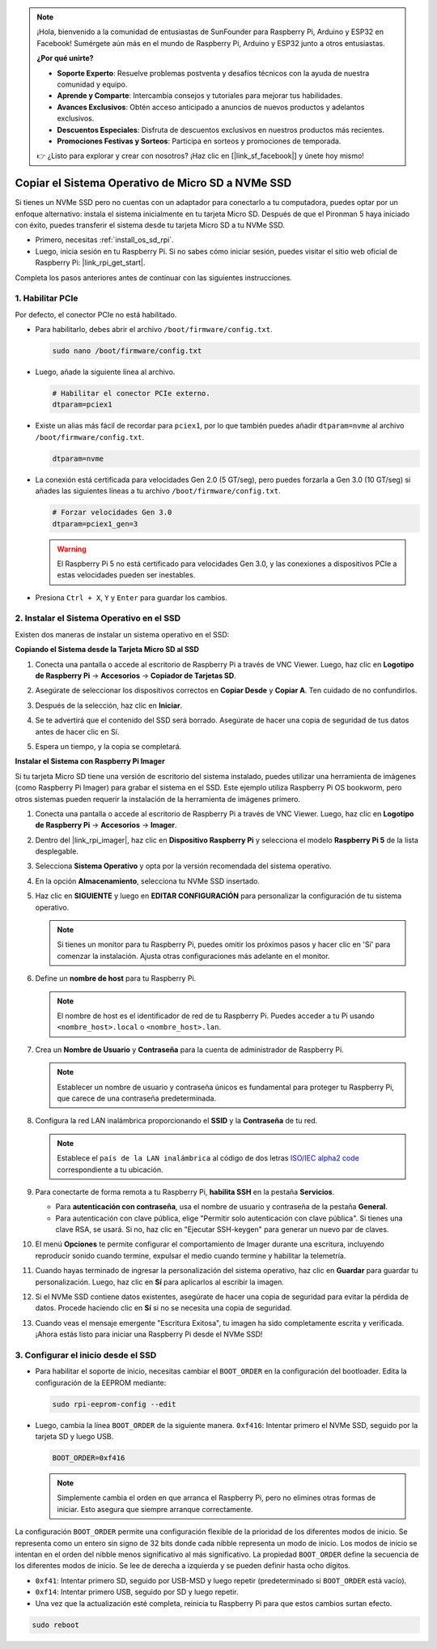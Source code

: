 .. note::

    ¡Hola, bienvenido a la comunidad de entusiastas de SunFounder para Raspberry Pi, Arduino y ESP32 en Facebook! Sumérgete aún más en el mundo de Raspberry Pi, Arduino y ESP32 junto a otros entusiastas.

    **¿Por qué unirte?**

    - **Soporte Experto**: Resuelve problemas postventa y desafíos técnicos con la ayuda de nuestra comunidad y equipo.
    - **Aprende y Comparte**: Intercambia consejos y tutoriales para mejorar tus habilidades.
    - **Avances Exclusivos**: Obtén acceso anticipado a anuncios de nuevos productos y adelantos exclusivos.
    - **Descuentos Especiales**: Disfruta de descuentos exclusivos en nuestros productos más recientes.
    - **Promociones Festivas y Sorteos**: Participa en sorteos y promociones de temporada.

    👉 ¿Listo para explorar y crear con nosotros? ¡Haz clic en [|link_sf_facebook|] y únete hoy mismo!

.. _copy_sd_to_nvme_rpi:

Copiar el Sistema Operativo de Micro SD a NVMe SSD
==================================================================

Si tienes un NVMe SSD pero no cuentas con un adaptador para conectarlo a tu computadora, puedes optar por un enfoque alternativo: instala el sistema inicialmente en tu tarjeta Micro SD. Después de que el Pironman 5 haya iniciado con éxito, puedes transferir el sistema desde tu tarjeta Micro SD a tu NVMe SSD.

* Primero, necesitas :ref:`install_os_sd_rpi`.
* Luego, inicia sesión en tu Raspberry Pi. Si no sabes cómo iniciar sesión, puedes visitar el sitio web oficial de Raspberry Pi: |link_rpi_get_start|.

Completa los pasos anteriores antes de continuar con las siguientes instrucciones.


1. Habilitar PCIe
-----------------------

Por defecto, el conector PCIe no está habilitado.

* Para habilitarlo, debes abrir el archivo ``/boot/firmware/config.txt``.

  .. code-block:: shell
  
    sudo nano /boot/firmware/config.txt
  
* Luego, añade la siguiente línea al archivo. 

  .. code-block:: shell
  
    # Habilitar el conector PCIe externo.
    dtparam=pciex1
  
* Existe un alias más fácil de recordar para ``pciex1``, por lo que también puedes añadir ``dtparam=nvme`` al archivo ``/boot/firmware/config.txt``.

  .. code-block:: shell
  
    dtparam=nvme

* La conexión está certificada para velocidades Gen 2.0 (5 GT/seg), pero puedes forzarla a Gen 3.0 (10 GT/seg) si añades las siguientes líneas a tu archivo ``/boot/firmware/config.txt``.

  .. code-block:: shell
  
    # Forzar velocidades Gen 3.0
    dtparam=pciex1_gen=3
  
  .. warning::
  
    El Raspberry Pi 5 no está certificado para velocidades Gen 3.0, y las conexiones a dispositivos PCIe a estas velocidades pueden ser inestables.

* Presiona ``Ctrl + X``, ``Y`` y ``Enter`` para guardar los cambios.


2. Instalar el Sistema Operativo en el SSD
------------------------------------------------

Existen dos maneras de instalar un sistema operativo en el SSD:

**Copiando el Sistema desde la Tarjeta Micro SD al SSD**

#. Conecta una pantalla o accede al escritorio de Raspberry Pi a través de VNC Viewer. Luego, haz clic en **Logotipo de Raspberry Pi** -> **Accesorios** -> **Copiador de Tarjetas SD**.

   .. image:: img/ssd_copy.png
      
    
#. Asegúrate de seleccionar los dispositivos correctos en **Copiar Desde** y **Copiar A**. Ten cuidado de no confundirlos.

   .. image:: img/ssd_copy_from.png
      
#. Después de la selección, haz clic en **Iniciar**.

   .. image:: img/ssd_copy_start.png

#. Se te advertirá que el contenido del SSD será borrado. Asegúrate de hacer una copia de seguridad de tus datos antes de hacer clic en Sí.

   .. image:: img/ssd_copy_erase.png

#. Espera un tiempo, y la copia se completará.


**Instalar el Sistema con Raspberry Pi Imager**

Si tu tarjeta Micro SD tiene una versión de escritorio del sistema instalado, puedes utilizar una herramienta de imágenes (como Raspberry Pi Imager) para grabar el sistema en el SSD. Este ejemplo utiliza Raspberry Pi OS bookworm, pero otros sistemas pueden requerir la instalación de la herramienta de imágenes primero.

#. Conecta una pantalla o accede al escritorio de Raspberry Pi a través de VNC Viewer. Luego, haz clic en **Logotipo de Raspberry Pi** -> **Accesorios** -> **Imager**.

   .. image:: img/ssd_imager.png

      
#. Dentro del |link_rpi_imager|, haz clic en **Dispositivo Raspberry Pi** y selecciona el modelo **Raspberry Pi 5** de la lista desplegable.

   .. image:: img/ssd_pi5.png
      :width: 90%


#. Selecciona **Sistema Operativo** y opta por la versión recomendada del sistema operativo.

   .. image:: img/ssd_os.png
      :width: 90%
    
#. En la opción **Almacenamiento**, selecciona tu NVMe SSD insertado.

   .. image:: img/nvme_storage.png
      :width: 90%
    
#. Haz clic en **SIGUIENTE** y luego en **EDITAR CONFIGURACIÓN** para personalizar la configuración de tu sistema operativo. 

   .. note::

      Si tienes un monitor para tu Raspberry Pi, puedes omitir los próximos pasos y hacer clic en 'Sí' para comenzar la instalación. Ajusta otras configuraciones más adelante en el monitor.

   .. image:: img/os_enter_setting.png
      :width: 90%

#. Define un **nombre de host** para tu Raspberry Pi.

   .. note::

      El nombre de host es el identificador de red de tu Raspberry Pi. Puedes acceder a tu Pi usando ``<nombre_host>.local`` o ``<nombre_host>.lan``.

   .. image:: img/os_set_hostname.png
      

#. Crea un **Nombre de Usuario** y **Contraseña** para la cuenta de administrador de Raspberry Pi.

   .. note::

      Establecer un nombre de usuario y contraseña únicos es fundamental para proteger tu Raspberry Pi, que carece de una contraseña predeterminada.

   .. image:: img/os_set_username.png
      

#. Configura la red LAN inalámbrica proporcionando el **SSID** y la **Contraseña** de tu red.

   .. note::

      Establece el ``país de la LAN inalámbrica`` al código de dos letras  `ISO/IEC alpha2 code <https://en.wikipedia.org/wiki/ISO_3166-1_alpha-2#Officially_assigned_code_elements>`_ correspondiente a tu ubicación.

   .. image:: img/os_set_wifi.png

#. Para conectarte de forma remota a tu Raspberry Pi, **habilita SSH** en la pestaña **Servicios**.

   * Para **autenticación con contraseña**, usa el nombre de usuario y contraseña de la pestaña **General**.
   * Para autenticación con clave pública, elige "Permitir solo autenticación con clave pública". Si tienes una clave RSA, se usará. Si no, haz clic en "Ejecutar SSH-keygen" para generar un nuevo par de claves.

   .. image:: img/os_enable_ssh.png

      

#. El menú **Opciones** te permite configurar el comportamiento de Imager durante una escritura, incluyendo reproducir sonido cuando termine, expulsar el medio cuando termine y habilitar la telemetría.

   .. image:: img/os_options.png
    
#. Cuando hayas terminado de ingresar la personalización del sistema operativo, haz clic en **Guardar** para guardar tu personalización. Luego, haz clic en **Sí** para aplicarlos al escribir la imagen.

   .. image:: img/os_click_yes.png
      :width: 90%
      
#. Si el NVMe SSD contiene datos existentes, asegúrate de hacer una copia de seguridad para evitar la pérdida de datos. Procede haciendo clic en **Sí** si no se necesita una copia de seguridad.

   .. image:: img/nvme_erase.png
      :width: 90%

#. Cuando veas el mensaje emergente "Escritura Exitosa", tu imagen ha sido completamente escrita y verificada. ¡Ahora estás listo para iniciar una Raspberry Pi desde el NVMe SSD!

   .. image:: img/nvme_install_finish.png
      :width: 90%
      

.. _configure_boot_ssd:

3. Configurar el inicio desde el SSD
---------------------------------------
* Para habilitar el soporte de inicio, necesitas cambiar el ``BOOT_ORDER`` en la configuración del bootloader. Edita la configuración de la EEPROM mediante:

  .. code-block:: shell
  
    sudo rpi-eeprom-config --edit
  
* Luego, cambia la línea ``BOOT_ORDER`` de la siguiente manera. ``0xf416``: Intentar primero el NVMe SSD, seguido por la tarjeta SD y luego USB.

  .. code-block:: shell
  
    BOOT_ORDER=0xf416

  .. note::
    
    Simplemente cambia el orden en que arranca el Raspberry Pi, pero no elimines otras formas de iniciar. Esto asegura que siempre arranque correctamente.


La configuración ``BOOT_ORDER`` permite una configuración flexible de la prioridad de los diferentes modos de inicio. Se representa como un entero sin signo de 32 bits donde cada nibble representa un modo de inicio. Los modos de inicio se intentan en el orden del nibble menos significativo al más significativo.
La propiedad ``BOOT_ORDER`` define la secuencia de los diferentes modos de inicio. Se lee de derecha a izquierda y se pueden definir hasta ocho dígitos.

.. image:: img/boot_order.png
      :width: 90%
      

* ``0xf41``: Intentar primero SD, seguido por USB-MSD y luego repetir (predeterminado si ``BOOT_ORDER`` está vacío).
* ``0xf14``: Intentar primero USB, seguido por SD y luego repetir.

* Una vez que la actualización esté completa, reinicia tu Raspberry Pi para que estos cambios surtan efecto.

.. code-block:: shell

    sudo reboot

